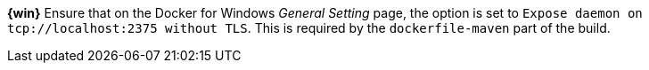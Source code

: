 ////
 Copyright (c) 2018 IBM Corporation and others.
 Licensed under Creative Commons Attribution-NoDerivatives
 4.0 International (CC BY-ND 4.0)
   https://creativecommons.org/licenses/by-nd/4.0/
 Contributors:
     IBM Corporation
////

****
[system]#*{win}*#
Ensure that on the Docker for Windows _General Setting_ page, the option is set to `Expose daemon on 
tcp://localhost:2375 without TLS`. This is required by the `dockerfile-maven` part of 
the build.
****